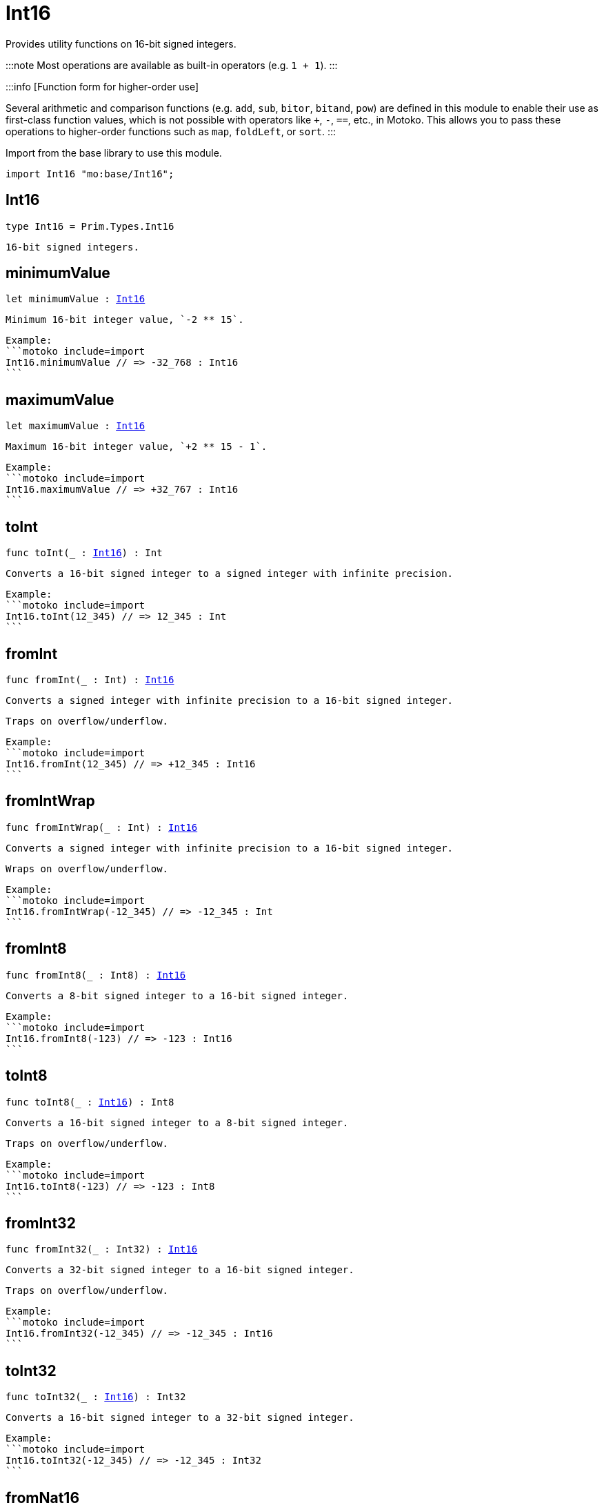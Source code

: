 [[module.Int16]]
= Int16

Provides utility functions on 16-bit signed integers.

:::note
Most operations are available as built-in operators (e.g. `1 + 1`).
:::

:::info [Function form for higher-order use]

Several arithmetic and comparison functions (e.g. `add`, `sub`, `bitor`, `bitand`, `pow`) are defined in this module to enable their use as first-class function values, which is not possible with operators like `+`, `-`, `==`, etc., in Motoko. This allows you to pass these operations to higher-order functions such as `map`, `foldLeft`, or `sort`.
:::

Import from the base library to use this module.

```motoko name=import
import Int16 "mo:base/Int16";
```

[[type.Int16]]
== Int16

[source.no-repl,motoko,subs=+macros]
----
type Int16 = Prim.Types.Int16
----

 16-bit signed integers.

[[minimumValue]]
== minimumValue

[source.no-repl,motoko,subs=+macros]
----
let minimumValue : xref:#type.Int16[Int16]
----

 Minimum 16-bit integer value, `-2 ** 15`.

 Example:
 ```motoko include=import
 Int16.minimumValue // => -32_768 : Int16
 ```

[[maximumValue]]
== maximumValue

[source.no-repl,motoko,subs=+macros]
----
let maximumValue : xref:#type.Int16[Int16]
----

 Maximum 16-bit integer value, `+2 ** 15 - 1`.

 Example:
 ```motoko include=import
 Int16.maximumValue // => +32_767 : Int16
 ```

[[toInt]]
== toInt

[source.no-repl,motoko,subs=+macros]
----
func toInt(_ : xref:#type.Int16[Int16]) : Int
----

 Converts a 16-bit signed integer to a signed integer with infinite precision.

 Example:
 ```motoko include=import
 Int16.toInt(12_345) // => 12_345 : Int
 ```

[[fromInt]]
== fromInt

[source.no-repl,motoko,subs=+macros]
----
func fromInt(_ : Int) : xref:#type.Int16[Int16]
----

 Converts a signed integer with infinite precision to a 16-bit signed integer.

 Traps on overflow/underflow.

 Example:
 ```motoko include=import
 Int16.fromInt(12_345) // => +12_345 : Int16
 ```

[[fromIntWrap]]
== fromIntWrap

[source.no-repl,motoko,subs=+macros]
----
func fromIntWrap(_ : Int) : xref:#type.Int16[Int16]
----

 Converts a signed integer with infinite precision to a 16-bit signed integer.

 Wraps on overflow/underflow.

 Example:
 ```motoko include=import
 Int16.fromIntWrap(-12_345) // => -12_345 : Int
 ```

[[fromInt8]]
== fromInt8

[source.no-repl,motoko,subs=+macros]
----
func fromInt8(_ : Int8) : xref:#type.Int16[Int16]
----

 Converts a 8-bit signed integer to a 16-bit signed integer.

 Example:
 ```motoko include=import
 Int16.fromInt8(-123) // => -123 : Int16
 ```

[[toInt8]]
== toInt8

[source.no-repl,motoko,subs=+macros]
----
func toInt8(_ : xref:#type.Int16[Int16]) : Int8
----

 Converts a 16-bit signed integer to a 8-bit signed integer.

 Traps on overflow/underflow.

 Example:
 ```motoko include=import
 Int16.toInt8(-123) // => -123 : Int8
 ```

[[fromInt32]]
== fromInt32

[source.no-repl,motoko,subs=+macros]
----
func fromInt32(_ : Int32) : xref:#type.Int16[Int16]
----

 Converts a 32-bit signed integer to a 16-bit signed integer.

 Traps on overflow/underflow.

 Example:
 ```motoko include=import
 Int16.fromInt32(-12_345) // => -12_345 : Int16
 ```

[[toInt32]]
== toInt32

[source.no-repl,motoko,subs=+macros]
----
func toInt32(_ : xref:#type.Int16[Int16]) : Int32
----

 Converts a 16-bit signed integer to a 32-bit signed integer.

 Example:
 ```motoko include=import
 Int16.toInt32(-12_345) // => -12_345 : Int32
 ```

[[fromNat16]]
== fromNat16

[source.no-repl,motoko,subs=+macros]
----
func fromNat16(_ : Nat16) : xref:#type.Int16[Int16]
----

 Converts an unsigned 16-bit integer to a signed 16-bit integer.

 Wraps on overflow/underflow.

 Example:
 ```motoko include=import
 Int16.fromNat16(12_345) // => +12_345 : Int16
 ```

[[toNat16]]
== toNat16

[source.no-repl,motoko,subs=+macros]
----
func toNat16(_ : xref:#type.Int16[Int16]) : Nat16
----

 Converts a signed 16-bit integer to an unsigned 16-bit integer.

 Wraps on overflow/underflow.

 Example:
 ```motoko include=import
 Int16.toNat16(-1) // => 65_535 : Nat16 // underflow
 ```

[[toText]]
== toText

[source.no-repl,motoko,subs=+macros]
----
func toText(x : xref:#type.Int16[Int16]) : Text
----

 Returns the Text representation of `x`. Textual representation _do not_
 contain underscores to represent commas.

 Example:
 ```motoko include=import
 Int16.toText(-12345) // => "-12345"
 ```

[[abs]]
== abs

[source.no-repl,motoko,subs=+macros]
----
func abs(x : xref:#type.Int16[Int16]) : xref:#type.Int16[Int16]
----

 Returns the absolute value of `x`.

 Traps when `x == -2 ** 15` (the minimum `Int16` value).

 Example:
 ```motoko include=import
 Int16.abs(-12345) // => +12_345
 ```

[[min]]
== min

[source.no-repl,motoko,subs=+macros]
----
func min(x : xref:#type.Int16[Int16], y : xref:#type.Int16[Int16]) : xref:#type.Int16[Int16]
----

 Returns the minimum of `x` and `y`.

 Example:
 ```motoko include=import
 Int16.min(+2, -3) // => -3
 ```

[[max]]
== max

[source.no-repl,motoko,subs=+macros]
----
func max(x : xref:#type.Int16[Int16], y : xref:#type.Int16[Int16]) : xref:#type.Int16[Int16]
----

 Returns the maximum of `x` and `y`.

 Example:
 ```motoko include=import
 Int16.max(+2, -3) // => +2
 ```

[[equal]]
== equal

[source.no-repl,motoko,subs=+macros]
----
func equal(x : xref:#type.Int16[Int16], y : xref:#type.Int16[Int16]) : Bool
----

 Equality function for Int16 types.
 This is equivalent to `x == y`.

 Example:
 ```motoko include=import
 Int16.equal(-1, -1); // => true
 ```


 Example:
 ```motoko include=import
 import Buffer "mo:base/Buffer";

 let buffer1 = Buffer.Buffer<Int16>(1);
 buffer1.add(-3);
 let buffer2 = Buffer.Buffer<Int16>(1);
 buffer2.add(-3);
 Buffer.equal(buffer1, buffer2, Int16.equal) // => true
 ```

[[notEqual]]
== notEqual

[source.no-repl,motoko,subs=+macros]
----
func notEqual(x : xref:#type.Int16[Int16], y : xref:#type.Int16[Int16]) : Bool
----

 Inequality function for Int16 types.
 This is equivalent to `x != y`.

 Example:
 ```motoko include=import
 Int16.notEqual(-1, -2); // => true
 ```


[[less]]
== less

[source.no-repl,motoko,subs=+macros]
----
func less(x : xref:#type.Int16[Int16], y : xref:#type.Int16[Int16]) : Bool
----

 "Less than" function for Int16 types.
 This is equivalent to `x < y`.

 Example:
 ```motoko include=import
 Int16.less(-2, 1); // => true
 ```


[[lessOrEqual]]
== lessOrEqual

[source.no-repl,motoko,subs=+macros]
----
func lessOrEqual(x : xref:#type.Int16[Int16], y : xref:#type.Int16[Int16]) : Bool
----

 "Less than or equal" function for Int16 types.
 This is equivalent to `x <= y`.

 Example:
 ```motoko include=import
 Int16.lessOrEqual(-2, -2); // => true
 ```


[[greater]]
== greater

[source.no-repl,motoko,subs=+macros]
----
func greater(x : xref:#type.Int16[Int16], y : xref:#type.Int16[Int16]) : Bool
----

 "Greater than" function for Int16 types.
 This is equivalent to `x > y`.

 Example:
 ```motoko include=import
 Int16.greater(-2, 1); // => false
 ```

[[greaterOrEqual]]
== greaterOrEqual

[source.no-repl,motoko,subs=+macros]
----
func greaterOrEqual(x : xref:#type.Int16[Int16], y : xref:#type.Int16[Int16]) : Bool
----

 "Greater than or equal" function for Int16 types.
 This is equivalent to `x >= y`.

 Example:
 ```motoko include=import
 Int16.greaterOrEqual(-2, -2); // => true
 ```

[[compare]]
== compare

[source.no-repl,motoko,subs=+macros]
----
func compare(x : xref:#type.Int16[Int16], y : xref:#type.Int16[Int16]) : {#less; #equal; #greater}
----

 General-purpose comparison function for `Int16`. Returns the `Order` (
 either `#less`, `#equal`, or `#greater`) of comparing `x` with `y`.

 Example:
 ```motoko include=import
 Int16.compare(-3, 2) // => #less
 ```

 This function can be used as value for a high order function, such as a sort function.

 Example:
 ```motoko include=import
 import Array "mo:base/Array";
 Array.sort([1, -2, -3] : [Int16], Int16.compare) // => [-3, -2, 1]
 ```

[[neg]]
== neg

[source.no-repl,motoko,subs=+macros]
----
func neg(x : xref:#type.Int16[Int16]) : xref:#type.Int16[Int16]
----

 Returns the negation of `x`, `-x`.

 Traps on overflow, i.e. for `neg(-2 ** 15)`.

 Example:
 ```motoko include=import
 Int16.neg(123) // => -123
 ```


[[add]]
== add

[source.no-repl,motoko,subs=+macros]
----
func add(x : xref:#type.Int16[Int16], y : xref:#type.Int16[Int16]) : xref:#type.Int16[Int16]
----

 Returns the sum of `x` and `y`, `x + y`.

 Traps on overflow/underflow.

 Example:
 ```motoko include=import
 Int16.add(100, 23) // => +123
 ```


 Example:
 ```motoko include=import
 import Array "mo:base/Array";
 Array.foldLeft<Int16, Int16>([1, -2, -3], 0, Int16.add) // => -4
 ```

[[sub]]
== sub

[source.no-repl,motoko,subs=+macros]
----
func sub(x : xref:#type.Int16[Int16], y : xref:#type.Int16[Int16]) : xref:#type.Int16[Int16]
----

 Returns the difference of `x` and `y`, `x - y`.

 Traps on overflow/underflow.

 Example:
 ```motoko include=import
 Int16.sub(123, 100) // => +23
 ```


 Example:
 ```motoko include=import
 import Array "mo:base/Array";
 Array.foldLeft<Int16, Int16>([1, -2, -3], 0, Int16.sub) // => 4
 ```

[[mul]]
== mul

[source.no-repl,motoko,subs=+macros]
----
func mul(x : xref:#type.Int16[Int16], y : xref:#type.Int16[Int16]) : xref:#type.Int16[Int16]
----

 Returns the product of `x` and `y`, `x * y`.

 Traps on overflow/underflow.

 Example:
 ```motoko include=import
 Int16.mul(12, 10) // => +120
 ```


 Example:
 ```motoko include=import
 import Array "mo:base/Array";
 Array.foldLeft<Int16, Int16>([1, -2, -3], 1, Int16.mul) // => 6
 ```

[[div]]
== div

[source.no-repl,motoko,subs=+macros]
----
func div(x : xref:#type.Int16[Int16], y : xref:#type.Int16[Int16]) : xref:#type.Int16[Int16]
----

 Returns the signed integer division of `x` by `y`, `x / y`.
 Rounds the quotient towards zero, which is the same as truncating the decimal places of the quotient.

 Traps when `y` is zero.

 Example:
 ```motoko include=import
 Int16.div(123, 10) // => +12
 ```


[[rem]]
== rem

[source.no-repl,motoko,subs=+macros]
----
func rem(x : xref:#type.Int16[Int16], y : xref:#type.Int16[Int16]) : xref:#type.Int16[Int16]
----

 Returns the remainder of the signed integer division of `x` by `y`, `x % y`,
 which is defined as `x - x / y * y`.

 Traps when `y` is zero.

 Example:
 ```motoko include=import
 Int16.rem(123, 10) // => +3
 ```


[[pow]]
== pow

[source.no-repl,motoko,subs=+macros]
----
func pow(x : xref:#type.Int16[Int16], y : xref:#type.Int16[Int16]) : xref:#type.Int16[Int16]
----

 Returns `x` to the power of `y`, `x ** y`.

 Traps on overflow/underflow and when `y < 0 or y >= 16`.

 Example:
 ```motoko include=import
 Int16.pow(2, 10) // => +1_024
 ```


[[bitnot]]
== bitnot

[source.no-repl,motoko,subs=+macros]
----
func bitnot(x : xref:#type.Int16[Int16]) : xref:#type.Int16[Int16]
----

 Returns the bitwise negation of `x`, `^x`.

 Example:
 ```motoko include=import
 Int16.bitnot(-256 /* 0xff00 */) // => +255 // 0xff
 ```


[[bitand]]
== bitand

[source.no-repl,motoko,subs=+macros]
----
func bitand(x : xref:#type.Int16[Int16], y : xref:#type.Int16[Int16]) : xref:#type.Int16[Int16]
----

 Returns the bitwise "and" of `x` and `y`, `x & y`.

 Example:
 ```motoko include=import
 Int16.bitand(0x0fff, 0x00f0) // => +240 // 0xf0
 ```


[[bitor]]
== bitor

[source.no-repl,motoko,subs=+macros]
----
func bitor(x : xref:#type.Int16[Int16], y : xref:#type.Int16[Int16]) : xref:#type.Int16[Int16]
----

 Returns the bitwise "or" of `x` and `y`, `x | y`.

 Example:
 ```motoko include=import
 Int16.bitor(0x0f0f, 0x00f0) // => +4_095 // 0x0fff
 ```

[[bitxor]]
== bitxor

[source.no-repl,motoko,subs=+macros]
----
func bitxor(x : xref:#type.Int16[Int16], y : xref:#type.Int16[Int16]) : xref:#type.Int16[Int16]
----

 Returns the bitwise "exclusive or" of `x` and `y`, `x ^ y`.

 Example:
 ```motoko include=import
 Int16.bitxor(0x0fff, 0x00f0) // => +3_855 // 0x0f0f
 ```

[[bitshiftLeft]]
== bitshiftLeft

[source.no-repl,motoko,subs=+macros]
----
func bitshiftLeft(x : xref:#type.Int16[Int16], y : xref:#type.Int16[Int16]) : xref:#type.Int16[Int16]
----

 Returns the bitwise left shift of `x` by `y`, `x << y`.
 The right bits of the shift filled with zeros.
 Left-overflowing bits, including the sign bit, are discarded.

 For `y >= 16`, the semantics is the same as for `bitshiftLeft(x, y % 16)`.
 For `y < 0`,  the semantics is the same as for `bitshiftLeft(x, y + y % 16)`.

 Example:
 ```motoko include=import
 Int16.bitshiftLeft(1, 8) // => +256 // 0x100 equivalent to `2 ** 8`.
 ```


[[bitshiftRight]]
== bitshiftRight

[source.no-repl,motoko,subs=+macros]
----
func bitshiftRight(x : xref:#type.Int16[Int16], y : xref:#type.Int16[Int16]) : xref:#type.Int16[Int16]
----

 Returns the signed bitwise right shift of `x` by `y`, `x >> y`.
 The sign bit is retained and the left side is filled with the sign bit.
 Right-underflowing bits are discarded, i.e. not rotated to the left side.

 For `y >= 16`, the semantics is the same as for `bitshiftRight(x, y % 16)`.
 For `y < 0`,  the semantics is the same as for `bitshiftRight (x, y + y % 16)`.

 Example:
 ```motoko include=import
 Int16.bitshiftRight(1024, 8) // => +4 // equivalent to `1024 / (2 ** 8)`
 ```


[[bitrotLeft]]
== bitrotLeft

[source.no-repl,motoko,subs=+macros]
----
func bitrotLeft(x : xref:#type.Int16[Int16], y : xref:#type.Int16[Int16]) : xref:#type.Int16[Int16]
----

 Returns the bitwise left rotatation of `x` by `y`, `x <<> y`.
 Each left-overflowing bit is inserted again on the right side.
 The sign bit is rotated like other bits, i.e. the rotation interprets the number as unsigned.

 Changes the direction of rotation for negative `y`.
 For `y >= 16`, the semantics is the same as for `bitrotLeft(x, y % 16)`.

 Example:
 ```motoko include=import
 Int16.bitrotLeft(0x2001, 4) // => +18 // 0x12.
 ```


[[bitrotRight]]
== bitrotRight

[source.no-repl,motoko,subs=+macros]
----
func bitrotRight(x : xref:#type.Int16[Int16], y : xref:#type.Int16[Int16]) : xref:#type.Int16[Int16]
----

 Returns the bitwise right rotation of `x` by `y`, `x <>> y`.
 Each right-underflowing bit is inserted again on the right side.
 The sign bit is rotated like other bits, i.e. the rotation interprets the number as unsigned.

 Changes the direction of rotation for negative `y`.
 For `y >= 16`, the semantics is the same as for `bitrotRight(x, y % 16)`.

 Example:
 ```motoko include=import
 Int16.bitrotRight(0x2010, 8) // => +4_128 // 0x01020.
 ```


[[bittest]]
== bittest

[source.no-repl,motoko,subs=+macros]
----
func bittest(x : xref:#type.Int16[Int16], p : Nat) : Bool
----

 Returns the value of bit `p` in `x`, `x & 2**p == 2**p`.
 If `p >= 16`, the semantics is the same as for `bittest(x, p % 16)`.
 This is equivalent to checking if the `p`-th bit is set in `x`, using 0 indexing.

 Example:
 ```motoko include=import
 Int16.bittest(128, 7) // => true
 ```

[[bitset]]
== bitset

[source.no-repl,motoko,subs=+macros]
----
func bitset(x : xref:#type.Int16[Int16], p : Nat) : xref:#type.Int16[Int16]
----

 Returns the value of setting bit `p` in `x` to `1`.
 If `p >= 16`, the semantics is the same as for `bitset(x, p % 16)`.

 Example:
 ```motoko include=import
 Int16.bitset(0, 7) // => +128
 ```

[[bitclear]]
== bitclear

[source.no-repl,motoko,subs=+macros]
----
func bitclear(x : xref:#type.Int16[Int16], p : Nat) : xref:#type.Int16[Int16]
----

 Returns the value of clearing bit `p` in `x` to `0`.
 If `p >= 16`, the semantics is the same as for `bitclear(x, p % 16)`.

 Example:
 ```motoko include=import
 Int16.bitclear(-1, 7) // => -129
 ```

[[bitflip]]
== bitflip

[source.no-repl,motoko,subs=+macros]
----
func bitflip(x : xref:#type.Int16[Int16], p : Nat) : xref:#type.Int16[Int16]
----

 Returns the value of flipping bit `p` in `x`.
 If `p >= 16`, the semantics is the same as for `bitclear(x, p % 16)`.

 Example:
 ```motoko include=import
 Int16.bitflip(255, 7) // => +127
 ```

[[bitcountNonZero]]
== bitcountNonZero

[source.no-repl,motoko,subs=+macros]
----
func bitcountNonZero(x : xref:#type.Int16[Int16]) : xref:#type.Int16[Int16]
----

 Returns the count of non-zero bits in `x`.

 Example:
 ```motoko include=import
 Int16.bitcountNonZero(0xff) // => +8
 ```

[[bitcountLeadingZero]]
== bitcountLeadingZero

[source.no-repl,motoko,subs=+macros]
----
func bitcountLeadingZero(x : xref:#type.Int16[Int16]) : xref:#type.Int16[Int16]
----

 Returns the count of leading zero bits in `x`.

 Example:
 ```motoko include=import
 Int16.bitcountLeadingZero(0x80) // => +8
 ```

[[bitcountTrailingZero]]
== bitcountTrailingZero

[source.no-repl,motoko,subs=+macros]
----
func bitcountTrailingZero(x : xref:#type.Int16[Int16]) : xref:#type.Int16[Int16]
----

 Returns the count of trailing zero bits in `x`.

 Example:
 ```motoko include=import
 Int16.bitcountTrailingZero(0x0100) // => +8
 ```

[[explode]]
== explode

[source.no-repl,motoko,subs=+macros]
----
func explode(x : xref:#type.Int16[Int16]) : (msb : Nat8, lsb : Nat8)
----

Returns the upper (i.e. most significant) and lower (least significant) byte of `x`.

Example:
```motoko include=import
Int16.explode 0x77ee // => (119, 238)
```

[[addWrap]]
== addWrap

[source.no-repl,motoko,subs=+macros]
----
func addWrap(x : xref:#type.Int16[Int16], y : xref:#type.Int16[Int16]) : xref:#type.Int16[Int16]
----

Returns the sum of `x` and `y`, `x +% y`.

Wraps on overflow/underflow.

Example:
```motoko include=import
Int16.addWrap(2 ** 14, 2 ** 14) // => -32_768 // overflow
```

:::info 
The reason why this function is defined in this library (in addition
to the existing `+%` operator) is so that you can use it as a function
value to pass to a higher order function. It is not possible to use `+%`
as a function value at the moment.
:::

[[subWrap]]
== subWrap

[source.no-repl,motoko,subs=+macros]
----
func subWrap(x : xref:#type.Int16[Int16], y : xref:#type.Int16[Int16]) : xref:#type.Int16[Int16]
----

 Returns the difference of `x` and `y`, `x -% y`.

 Wraps on overflow/underflow.

 Example:
 ```motoko include=import
 Int16.subWrap(-2 ** 15, 1) // => +32_767 // underflow
 ```


[[mulWrap]]
== mulWrap

[source.no-repl,motoko,subs=+macros]
----
func mulWrap(x : xref:#type.Int16[Int16], y : xref:#type.Int16[Int16]) : xref:#type.Int16[Int16]
----

 Returns the product of `x` and `y`, `x *% y`. Wraps on overflow.

 Wraps on overflow/underflow.

 Example:
 ```motoko include=import
 Int16.mulWrap(2 ** 8, 2 ** 8) // => 0 // overflow
 ```


[[powWrap]]
== powWrap

[source.no-repl,motoko,subs=+macros]
----
func powWrap(x : xref:#type.Int16[Int16], y : xref:#type.Int16[Int16]) : xref:#type.Int16[Int16]
----

 Returns `x` to the power of `y`, `x **% y`.

 Wraps on overflow/underflow.
 Traps if `y < 0 or y >= 16`.

 Example:
 ```motoko include=import

 Int16.powWrap(2, 15) // => -32_768 // overflow
 ```


